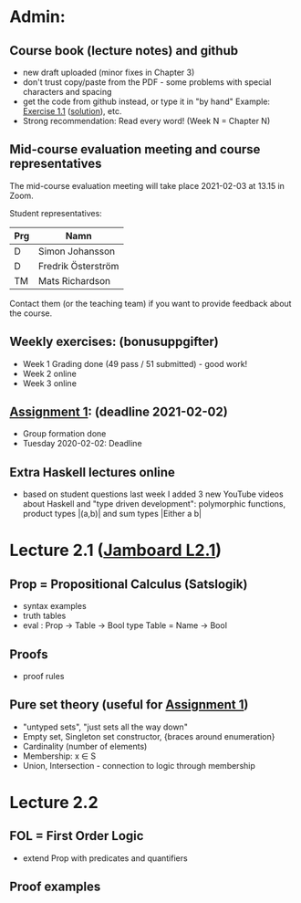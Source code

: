 * Admin:
** Course book (lecture notes) and github
+ new draft uploaded (minor fixes in Chapter 3)
+ don't trust copy/paste from the PDF - some problems with special characters and spacing
+ get the code from github instead, or type it in "by hand"
  Example: [[https://github.com/DSLsofMath/DSLsofMath/blob/master/L/01/E1_1.lhs][Exercise 1.1]] ([[https://github.com/DSLsofMath/DSLsofMath/blob/master/L/01/ExerciseSolutions/E1_1.lhs][solution]]), etc.
+ Strong recommendation: Read every word! (Week N = Chapter N)
** Mid-course evaluation meeting and course representatives
The mid-course evaluation meeting will take place 2021-02-03 at 13.15 in Zoom.

Student representatives:

| Prg | Namn               |
|-----+--------------------|
| D   | Simon Johansson    |
| D   | Fredrik Österström |
| TM  | Mats Richardson    |

Contact them (or the teaching team) if you want to provide feedback
about the course.

** Weekly exercises: (bonusuppgifter)
+ Week 1 Grading done (49 pass / 51 submitted) - good work!
+ Week 2 online
+ Week 3 online
** [[https://chalmers.instructure.com/courses/12458/assignments/30083][Assignment 1]]: (deadline 2021-02-02)
+ Group formation done
+ Tuesday 2020-02-02: Deadline
** Extra Haskell lectures online
+ based on student questions last week I added 3 new YouTube videos
  about Haskell and "type driven development": polymorphic functions,
  product types |(a,b)| and sum types |Either a b|
* Lecture 2.1 ([[https://jamboard.google.com/d/1Yr8Fy9-dfnN6gjX6bFaJH7M31Ue_JrJUEOlqTab5648/edit?usp=sharing][Jamboard L2.1]])
** Prop = Propositional Calculus (Satslogik)
+ syntax examples
+ truth tables
+ eval : Prop -> Table -> Bool
  type Table = Name -> Bool
** Proofs
+ proof rules
** Pure set theory (useful for [[https://chalmers.instructure.com/courses/12458/assignments/30083][Assignment 1]])
+ "untyped sets", "just sets all the way down"
+ Empty set, Singleton set constructor, {braces around enumeration}
+ Cardinality (number of elements)
+ Membership: x ∈ S
+ Union, Intersection - connection to logic through membership
* Lecture 2.2
** FOL = First Order Logic
+ extend Prop with predicates and quantifiers
** Proof examples
